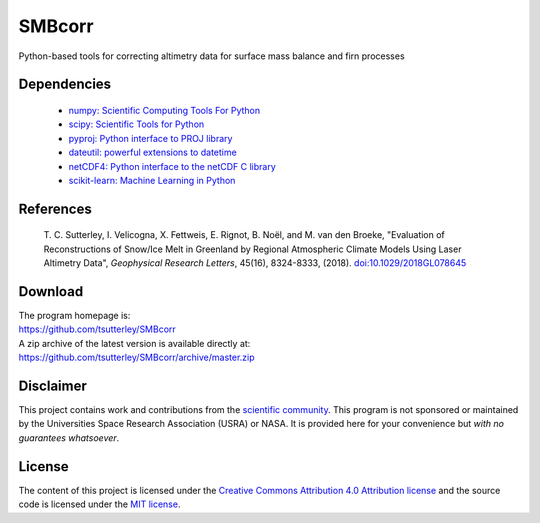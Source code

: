 =======
SMBcorr
=======

|Language|
|License|
|Documentation Status|
|Binder|
|Pangeo|

.. |Language| image:: https://img.shields.io/badge/python-v3.7-green.svg
   :target: https://www.python.org/

.. |License| image:: https://img.shields.io/github/license/tsutterley/smbcorr
   :target: https://github.com/tsutterley/SMBcorr/blob/master/LICENSE

.. |Documentation Status| image:: https://readthedocs.org/projects/smbcorr/badge/?version=latest
   :target: https://smbcorr.readthedocs.io/en/latest/?badge=latest

.. |Binder| image:: https://mybinder.org/badge_logo.svg
   :target: https://mybinder.org/v2/gh/tsutterley/SMBcorr/master

.. |Pangeo| image:: https://binder.pangeo.io/badge.svg
   :target: https://binder.pangeo.io/v2/gh/tsutterley/SMBcorr/master


Python-based tools for correcting altimetry data for surface mass balance and firn processes

Dependencies
############

 - `numpy: Scientific Computing Tools For Python <https://www.numpy.org>`_
 - `scipy: Scientific Tools for Python <https://www.scipy.org/>`_
 - `pyproj: Python interface to PROJ library <https://pypi.org/project/pyproj/>`_
 - `dateutil: powerful extensions to datetime <https://dateutil.readthedocs.io/en/stable/>`_
 - `netCDF4: Python interface to the netCDF C library <https://unidata.github.io/netcdf4-python/>`_
 - `scikit-learn: Machine Learning in Python <https://scikit-learn.org/stable/index.html>`_

References
##########

     T. C. Sutterley, I. Velicogna, X. Fettweis, E. Rignot, B. No\ |euml|\ l, and M. van den Broeke,
     "Evaluation of Reconstructions of Snow/Ice Melt in Greenland by Regional Atmospheric
     Climate Models Using Laser Altimetry Data", *Geophysical Research Letters*, 45(16),
     8324-8333, (2018). `doi:10.1029/2018GL078645 <https://doi.org/10.1029/2018GL078645>`_

Download
########

| The program homepage is:
| https://github.com/tsutterley/SMBcorr
| A zip archive of the latest version is available directly at:
| https://github.com/tsutterley/SMBcorr/archive/master.zip

Disclaimer
##########

This project contains work and contributions from the `scientific community <./CONTRIBUTORS.rst>`_.
This program is not sponsored or maintained by the Universities Space Research Association (USRA) or NASA.
It is provided here for your convenience but *with no guarantees whatsoever*.

License
#######

The content of this project is licensed under the `Creative Commons Attribution 4.0 Attribution license <https://creativecommons.org/licenses/by/4.0/>`_ and the source code is licensed under the `MIT license <LICENSE>`_.

.. |euml|    unicode:: U+00EB .. LATIN SMALL LETTER E WITH DIAERESIS
